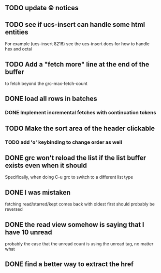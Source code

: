 ** TODO update © notices
** TODO see if ucs-insert can handle some html entities
   For example (ucs-insert 8216) see the ucs-insert docs for how to
   handle hex and octal
** TODO Add a "fetch more" line at the end of the buffer
   to fetch beyond the grc-max-fetch-count
** DONE load all rows in batches
*** DONE Implement incremental fetches with continuation tokens
** TODO Make the sort area of the header clickable
*** TODO add 'o' keybinding to change order as well
** DONE grc won't reload the list if the list buffer exists even when it should
   Specifically, when doing C-u grc to switch to a different list type
** DONE I was mistaken
   fetching read/starred/kept comes back with oldest first
   should probably be reversed
** DONE the read view somehow is saying that I have 10 unread
   probably the case that the unread count is using the unread tag, no matter what
** DONE find a better way to extract the href
